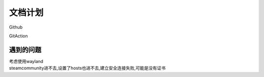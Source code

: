 
文档计划
==========

Github

GitAction




遇到的问题
^^^^^^^^^^^^^^^^^^^^

| 考虑使用wayland
| steamcommunity进不去,设置了hosts也进不去,建立安全连接失败,可能是没有证书